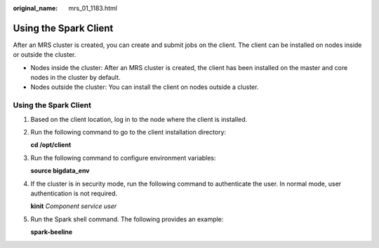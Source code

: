 :original_name: mrs_01_1183.html

.. _mrs_01_1183:

Using the Spark Client
======================

After an MRS cluster is created, you can create and submit jobs on the client. The client can be installed on nodes inside or outside the cluster.

-  Nodes inside the cluster: After an MRS cluster is created, the client has been installed on the master and core nodes in the cluster by default.
-  Nodes outside the cluster: You can install the client on nodes outside a cluster.


Using the Spark Client
----------------------

#. Based on the client location, log in to the node where the client is installed.

#. Run the following command to go to the client installation directory:

   **cd /opt/client**

#. Run the following command to configure environment variables:

   **source bigdata_env**

#. If the cluster is in security mode, run the following command to authenticate the user. In normal mode, user authentication is not required.

   **kinit** *Component service user*

#. Run the Spark shell command. The following provides an example:

   **spark-beeline**
